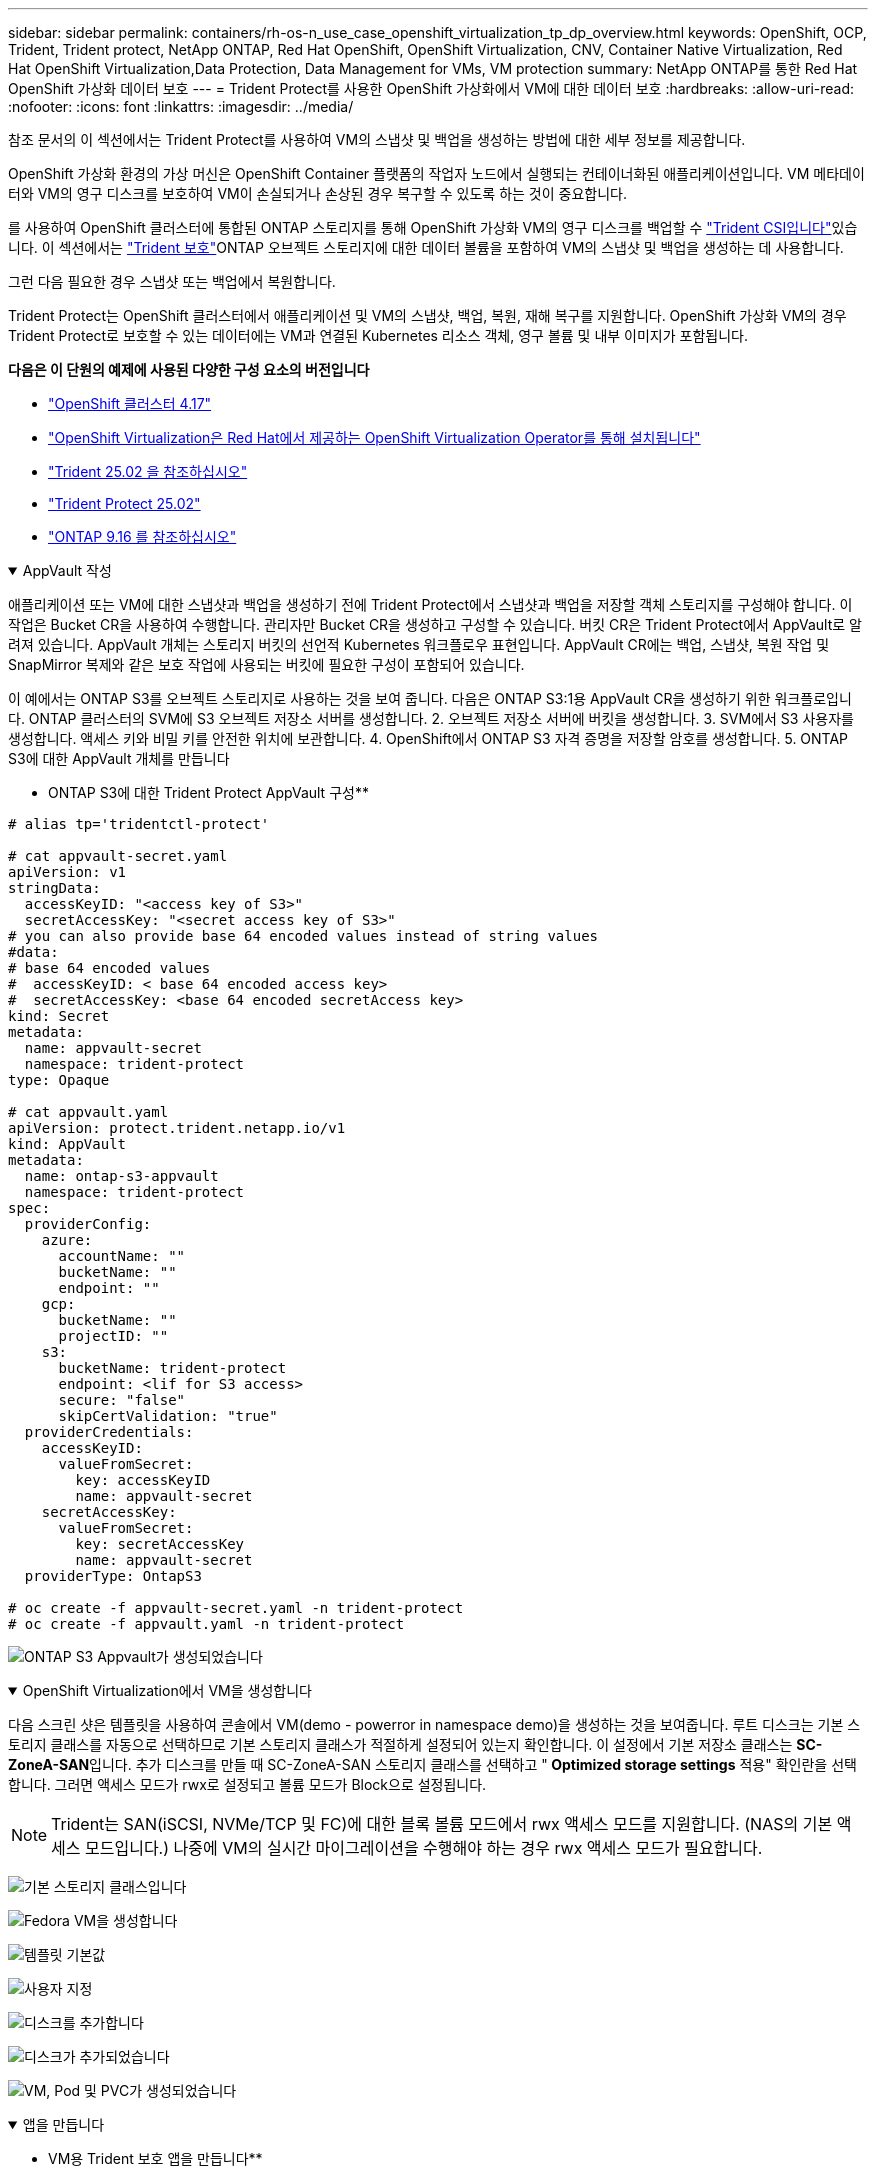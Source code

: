---
sidebar: sidebar 
permalink: containers/rh-os-n_use_case_openshift_virtualization_tp_dp_overview.html 
keywords: OpenShift, OCP, Trident, Trident protect, NetApp ONTAP, Red Hat OpenShift, OpenShift Virtualization, CNV, Container Native Virtualization, Red Hat OpenShift Virtualization,Data Protection, Data Management for VMs, VM protection 
summary: NetApp ONTAP를 통한 Red Hat OpenShift 가상화 데이터 보호 
---
= Trident Protect를 사용한 OpenShift 가상화에서 VM에 대한 데이터 보호
:hardbreaks:
:allow-uri-read: 
:nofooter: 
:icons: font
:linkattrs: 
:imagesdir: ../media/


[role="lead"]
참조 문서의 이 섹션에서는 Trident Protect를 사용하여 VM의 스냅샷 및 백업을 생성하는 방법에 대한 세부 정보를 제공합니다.

OpenShift 가상화 환경의 가상 머신은 OpenShift Container 플랫폼의 작업자 노드에서 실행되는 컨테이너화된 애플리케이션입니다. VM 메타데이터와 VM의 영구 디스크를 보호하여 VM이 손실되거나 손상된 경우 복구할 수 있도록 하는 것이 중요합니다.

를 사용하여 OpenShift 클러스터에 통합된 ONTAP 스토리지를 통해 OpenShift 가상화 VM의 영구 디스크를 백업할 수 link:https://docs.netapp.com/us-en/trident/["Trident CSI입니다"]있습니다. 이 섹션에서는 link:https://docs.netapp.com/us-en/trident/trident-protect/learn-about-trident-protect.html["Trident 보호"]ONTAP 오브젝트 스토리지에 대한 데이터 볼륨을 포함하여 VM의 스냅샷 및 백업을 생성하는 데 사용합니다.

그런 다음 필요한 경우 스냅샷 또는 백업에서 복원합니다.

Trident Protect는 OpenShift 클러스터에서 애플리케이션 및 VM의 스냅샷, 백업, 복원, 재해 복구를 지원합니다. OpenShift 가상화 VM의 경우 Trident Protect로 보호할 수 있는 데이터에는 VM과 연결된 Kubernetes 리소스 객체, 영구 볼륨 및 내부 이미지가 포함됩니다.

**다음은 이 단원의 예제에 사용된 다양한 구성 요소의 버전입니다**

* link:https://docs.redhat.com/en/documentation/openshift_container_platform/4.17/html/installing_on_bare_metal/index["OpenShift 클러스터 4.17"]
* link:https://docs.redhat.com/en/documentation/openshift_container_platform/4.17/html/virtualization/getting-started#tours-quick-starts_virt-getting-started["OpenShift Virtualization은 Red Hat에서 제공하는 OpenShift Virtualization Operator를 통해 설치됩니다"]
* link:https://docs.netapp.com/us-en/trident/trident-get-started/kubernetes-deploy.html["Trident 25.02 을 참조하십시오"]
* link:https://docs.netapp.com/us-en/trident/trident-protect/trident-protect-installation.html["Trident Protect 25.02"]
* link:https://docs.netapp.com/us-en/ontap/["ONTAP 9.16 를 참조하십시오"]


.AppVault 작성
[%collapsible%open]
====
애플리케이션 또는 VM에 대한 스냅샷과 백업을 생성하기 전에 Trident Protect에서 스냅샷과 백업을 저장할 객체 스토리지를 구성해야 합니다. 이 작업은 Bucket CR을 사용하여 수행합니다. 관리자만 Bucket CR을 생성하고 구성할 수 있습니다. 버킷 CR은 Trident Protect에서 AppVault로 알려져 있습니다. AppVault 개체는 스토리지 버킷의 선언적 Kubernetes 워크플로우 표현입니다. AppVault CR에는 백업, 스냅샷, 복원 작업 및 SnapMirror 복제와 같은 보호 작업에 사용되는 버킷에 필요한 구성이 포함되어 있습니다.

이 예에서는 ONTAP S3를 오브젝트 스토리지로 사용하는 것을 보여 줍니다. 다음은 ONTAP S3:1용 AppVault CR을 생성하기 위한 워크플로입니다. ONTAP 클러스터의 SVM에 S3 오브젝트 저장소 서버를 생성합니다. 2. 오브젝트 저장소 서버에 버킷을 생성합니다. 3. SVM에서 S3 사용자를 생성합니다. 액세스 키와 비밀 키를 안전한 위치에 보관합니다. 4. OpenShift에서 ONTAP S3 자격 증명을 저장할 암호를 생성합니다. 5. ONTAP S3에 대한 AppVault 개체를 만듭니다

** ONTAP S3에 대한 Trident Protect AppVault 구성**

[source, yaml]
----
# alias tp='tridentctl-protect'

# cat appvault-secret.yaml
apiVersion: v1
stringData:
  accessKeyID: "<access key of S3>"
  secretAccessKey: "<secret access key of S3>"
# you can also provide base 64 encoded values instead of string values
#data:
# base 64 encoded values
#  accessKeyID: < base 64 encoded access key>
#  secretAccessKey: <base 64 encoded secretAccess key>
kind: Secret
metadata:
  name: appvault-secret
  namespace: trident-protect
type: Opaque

# cat appvault.yaml
apiVersion: protect.trident.netapp.io/v1
kind: AppVault
metadata:
  name: ontap-s3-appvault
  namespace: trident-protect
spec:
  providerConfig:
    azure:
      accountName: ""
      bucketName: ""
      endpoint: ""
    gcp:
      bucketName: ""
      projectID: ""
    s3:
      bucketName: trident-protect
      endpoint: <lif for S3 access>
      secure: "false"
      skipCertValidation: "true"
  providerCredentials:
    accessKeyID:
      valueFromSecret:
        key: accessKeyID
        name: appvault-secret
    secretAccessKey:
      valueFromSecret:
        key: secretAccessKey
        name: appvault-secret
  providerType: OntapS3

# oc create -f appvault-secret.yaml -n trident-protect
# oc create -f appvault.yaml -n trident-protect
----
image:rh-os-n_use_case_ocpv_tp_dp_8.png["ONTAP S3 Appvault가 생성되었습니다"]

====
.OpenShift Virtualization에서 VM을 생성합니다
[%collapsible%open]
====
다음 스크린 샷은 템플릿을 사용하여 콘솔에서 VM(demo - powerror in namespace demo)을 생성하는 것을 보여줍니다. 루트 디스크는 기본 스토리지 클래스를 자동으로 선택하므로 기본 스토리지 클래스가 적절하게 설정되어 있는지 확인합니다. 이 설정에서 기본 저장소 클래스는 **SC-ZoneA-SAN**입니다. 추가 디스크를 만들 때 SC-ZoneA-SAN 스토리지 클래스를 선택하고 "** Optimized storage settings** 적용" 확인란을 선택합니다. 그러면 액세스 모드가 rwx로 설정되고 볼륨 모드가 Block으로 설정됩니다.


NOTE: Trident는 SAN(iSCSI, NVMe/TCP 및 FC)에 대한 블록 볼륨 모드에서 rwx 액세스 모드를 지원합니다. (NAS의 기본 액세스 모드입니다.) 나중에 VM의 실시간 마이그레이션을 수행해야 하는 경우 rwx 액세스 모드가 필요합니다.

image:rh-os-n_use_case_ocpv_tp_dp_1.png["기본 스토리지 클래스입니다"]

image:rh-os-n_use_case_ocpv_tp_dp_2.png["Fedora VM을 생성합니다"]

image:rh-os-n_use_case_ocpv_tp_dp_3.png["템플릿 기본값"]

image:rh-os-n_use_case_ocpv_tp_dp_4.png["사용자 지정"]

image:rh-os-n_use_case_ocpv_tp_dp_5.png["디스크를 추가합니다"]

image:rh-os-n_use_case_ocpv_tp_dp_6.png["디스크가 추가되었습니다"]

image:rh-os-n_use_case_ocpv_tp_dp_7.png["VM, Pod 및 PVC가 생성되었습니다"]

====
.앱을 만듭니다
[%collapsible%open]
====
** VM용 Trident 보호 앱을 만듭니다**

이 예에서 데모 네임스페이스에는 하나의 VM이 있으며 앱을 만들 때 네임스페이스의 모든 리소스가 포함됩니다.

[source, yaml]
----
# alias tp='tridentctl-protect'
# tp create app demo-vm --namespaces demo -n demo --dry-run > app.yaml

# cat app.yaml
apiVersion: protect.trident.netapp.io/v1
kind: Application
metadata:
  creationTimestamp: null
  name: demo-vm
  namespace: demo
spec:
  includedNamespaces:
  - namespace: demo
# oc create -f app.yaml -n demo
----
image:rh-os-n_use_case_ocpv_tp_dp_9.png["앱이 생성되었습니다"]

====
.백업을 생성합니다
[%collapsible%open]
====
** 주문형 백업 생성**

데모 네임스페이스의 모든 리소스를 포함하는 이전에 생성된 애플리케이션(데모 VM)에 대한 백업을 생성합니다. 백업을 저장할 appvault 이름을 입력합니다.

[source, yaml]
----
# tp create backup demo-vm-backup-on-demand --app demo-vm --appvault ontap-s3-appvault -n demo
Backup "demo-vm-backup-on-demand" created.
----
image:rh-os-n_use_case_ocpv_tp_dp_15.png["필요 시 백업이 생성되었습니다"]

** 일정에 백업 생성**

보존할 백업의 세분화 수준 및 수를 지정하여 백업에 대한 스케줄을 생성합니다.

[source, yaml]
----
# tp create schedule backup-schedule1 --app demo-vm --appvault ontap-s3-appvault --granularity Hourly --minute 45 --backup-retention 1 -n demo --dry-run>backup-schedule-demo-vm.yaml
schedule.protect.trident.netapp.io/backup-schedule1 created

#cat backup-schedule-demo-vm.yaml
apiVersion: protect.trident.netapp.io/v1
kind: Schedule
metadata:
  creationTimestamp: null
  name: backup-schedule1
  namespace: demo
spec:
  appVaultRef: ontap-s3-appvault
  applicationRef: demo-vm
  backupRetention: "1"
  dayOfMonth: ""
  dayOfWeek: ""
  enabled: true
  granularity: Hourly
  hour: ""
  minute: "45"
  recurrenceRule: ""
  snapshotRetention: "0"
status: {}
# oc create -f backup-schedule-demo-vm.yaml -n demo
----
image:rh-os-n_use_case_ocpv_tp_dp_16.png["백업 일정이 생성되었습니다"]

image:rh-os-n_use_case_ocpv_tp_dp_17.png["필요 시 및 일정에 따라 생성된 백업"]

====
.백업에서 복원합니다
[%collapsible%open]
====
** VM을 동일한 네임스페이스로 복원합니다**

이 예에서는 백업 demo-vm-backup-on-demand에 Fedora VM용 데모 앱을 사용한 백업이 포함되어 있습니다.

먼저 VM을 삭제하고 PVC, Pod 및 VM 개체가 네임스페이스에서 "demo"인지 확인합니다.

image:rh-os-n_use_case_ocpv_tp_dp_19.png["Fedora - VM이 삭제되었습니다"]

이제 백업 이동 없이 복원 객체를 만듭니다.

[source, yaml]
----
# tp create bir demo-fedora-restore --backup demo/demo-vm-backup-on-demand -n demo --dry-run>vm-demo-bir.yaml

# cat vm-demo-bir.yaml
apiVersion: protect.trident.netapp.io/v1
kind: BackupInplaceRestore
metadata:
  annotations:
    protect.trident.netapp.io/max-parallel-restore-jobs: "25"
  creationTimestamp: null
  name: demo-fedora-restore
  namespace: demo
spec:
  appArchivePath: demo-vm_cc8adc7a-0c28-460b-a32f-0a7b3d353e13/backups/demo-vm-backup-on-demand_f6af3513-9739-480e-88c7-4cca45808a80
  appVaultRef: ontap-s3-appvault
  resourceFilter: {}
status:
  postRestoreExecHooksRunResults: null
  state: ""

# oc create -f vm-demo-bir.yaml -n demo
backupinplacerestore.protect.trident.netapp.io/demo-fedora-restore created
----
image:rh-os-n_use_case_ocpv_tp_dp_20.png["Bir이 생성되었습니다"]

VM, Pod 및 PVC가 복구되었는지 확인합니다

image:rh-os-n_use_case_ocpv_tp_dp_21.png["복원된 VM이 생성되었습니다"]

** VM을 다른 네임스페이스로 복원합니다**

먼저 앱을 복원할 새 네임스페이스를 만듭니다. 이 예에서는 demo2입니다. 그런 다음 백업 복구 객체를 생성합니다

[source, yaml]
----
# tp create br demo2-fedora-restore --backup demo/hourly-4c094-20250312154500 --namespace-mapping demo:demo2 -n demo2 --dry-run>vm-demo2-br.yaml

# cat vm-demo2-br.yaml
apiVersion: protect.trident.netapp.io/v1
kind: BackupRestore
metadata:
  annotations:
    protect.trident.netapp.io/max-parallel-restore-jobs: "25"
  creationTimestamp: null
  name: demo2-fedora-restore
  namespace: demo2
spec:
  appArchivePath: demo-vm_cc8adc7a-0c28-460b-a32f-0a7b3d353e13/backups/hourly-4c094-20250312154500_aaa14543-a3fa-41f1-a04c-44b1664d0f81
  appVaultRef: ontap-s3-appvault
  namespaceMapping:
  - destination: demo2
    source: demo
  resourceFilter: {}
status:
  conditions: null
  postRestoreExecHooksRunResults: null
  state: ""
# oc create -f vm-demo2-br.yaml -n demo2
----
image:rh-os-n_use_case_ocpv_tp_dp_22.png["BR이 생성되었습니다"]

VM, Pod 및 PVC가 새 네임스페이스 demo2에 생성되었는지 확인합니다.

image:rh-os-n_use_case_ocpv_tp_dp_23.png["새 네임스페이스의 VM입니다"]

====
.스냅샷을 생성합니다
[%collapsible%open]
====
** 주문형 스냅샷 생성** 앱에 대한 스냅샷을 생성하고 저장할 appvault를 지정합니다.

[source, yaml]
----
# tp create snapshot demo-vm-snapshot-ondemand --app demo-vm --appvault ontap-s3-appvault -n demo --dry-run
# cat demo-vm-snapshot-on-demand.yaml
apiVersion: protect.trident.netapp.io/v1
kind: Snapshot
metadata:
  creationTimestamp: null
  name: demo-vm-snapshot-ondemand
  namespace: demo
spec:
  appVaultRef: ontap-s3-appvault
  applicationRef: demo-vm
  completionTimeout: 0s
  volumeSnapshotsCreatedTimeout: 0s
  volumeSnapshotsReadyToUseTimeout: 0s
status:
  conditions: null
  postSnapshotExecHooksRunResults: null
  preSnapshotExecHooksRunResults: null
  state: ""

# oc create -f demo-vm-snapshot-on-demand.yaml
snapshot.protect.trident.netapp.io/demo-vm-snapshot-ondemand created

----
image:rh-os-n_use_case_ocpv_tp_dp_23.png["OnDemand 스냅샷"]

** 스냅샷에 대한 일정 생성** 스냅샷에 대한 일정을 생성합니다. 보존할 스냅샷 수와 세분화를 지정합니다.

[source, yaml]
----
# tp create Schedule snapshot-schedule1 --app demo-vm --appvault ontap-s3-appvault --granularity Hourly --minute 50 --snapshot-retention 1 -n demo --dry-run>snapshot-schedule-demo-vm.yaml

# cat snapshot-schedule-demo-vm.yaml
apiVersion: protect.trident.netapp.io/v1
kind: Schedule
metadata:
  creationTimestamp: null
  name: snapshot-schedule1
  namespace: demo
spec:
  appVaultRef: ontap-s3-appvault
  applicationRef: demo-vm
  backupRetention: "0"
  dayOfMonth: ""
  dayOfWeek: ""
  enabled: true
  granularity: Hourly
  hour: ""
  minute: "50"
  recurrenceRule: ""
  snapshotRetention: "1"
status: {}

# oc create -f snapshot-schedule-demo-vm.yaml
schedule.protect.trident.netapp.io/snapshot-schedule1 created
----
image:rh-os-n_use_case_ocpv_tp_dp_25.png["스냅샷에 대한 스케줄입니다"]

image:rh-os-n_use_case_ocpv_tp_dp_26.png["예약된 스냅샷"]

====
.스냅샷에서 복원합니다
[%collapsible%open]
====
** 스냅샷에서 동일한 네임스페이스로 VM 복원** demo2 네임스페이스에서 VM demo-Fedora를 삭제합니다.

image:rh-os-n_use_case_ocpv_tp_dp_30.png["VM 삭제"]

VM의 스냅샷에서 스냅샷 이동 없는 복원 객체를 생성합니다.

[source, yaml]
----
# tp create sir demo-fedora-restore-from-snapshot --snapshot demo/demo-vm-snapshot-ondemand -n demo --dry-run>vm-demo-sir.yaml

# cat vm-demo-sir.yaml
apiVersion: protect.trident.netapp.io/v1
kind: SnapshotInplaceRestore
metadata:
  creationTimestamp: null
  name: demo-fedora-restore-from-snapshot
  namespace: demo
spec:
  appArchivePath: demo-vm_cc8adc7a-0c28-460b-a32f-0a7b3d353e13/snapshots/20250318132959_demo-vm-snapshot-ondemand_e3025972-30c0-4940-828a-47c276d7b034
  appVaultRef: ontap-s3-appvault
  resourceFilter: {}
status:
  conditions: null
  postRestoreExecHooksRunResults: null
  state: ""

# oc create -f vm-demo-sir.yaml
snapshotinplacerestore.protect.trident.netapp.io/demo-fedora-restore-from-snapshot created
----
image:rh-os-n_use_case_ocpv_tp_dp_27.png["선생님"]

VM 및 해당 PVC가 데모 네임스페이스에서 생성되었는지 확인합니다.

image:rh-os-n_use_case_ocpv_tp_dp_31.png["VM이 동일한 네임스페이스에서 복원되었습니다"]

** 스냅샷에서 다른 네임스페이스로 VM 복원**

이전에 백업에서 복구된 demo2 네임스페이스의 VM을 삭제합니다.

image:rh-os-n_use_case_ocpv_tp_dp_28.png["VM, PVC를 삭제합니다"]

스냅샷에서 스냅샷 복구 객체를 생성하고 네임스페이스 매핑을 제공합니다.

[source, yaml]
----
# tp create sr demo2-fedora-restore-from-snapshot --snapshot demo/demo-vm-snapshot-ondemand --namespace-mapping demo:demo2 -n demo2 --dry-run>vm-demo2-sr.yaml

# cat vm-demo2-sr.yaml
apiVersion: protect.trident.netapp.io/v1
kind: SnapshotRestore
metadata:
  creationTimestamp: null
  name: demo2-fedora-restore-from-snapshot
  namespace: demo2
spec:
  appArchivePath: demo-vm_cc8adc7a-0c28-460b-a32f-0a7b3d353e13/snapshots/20250318132959_demo-vm-snapshot-ondemand_e3025972-30c0-4940-828a-47c276d7b034
  appVaultRef: ontap-s3-appvault
  namespaceMapping:
  - destination: demo2
    source: demo
  resourceFilter: {}
status:
  postRestoreExecHooksRunResults: null
  state: ""

# oc create -f vm-demo2-sr.yaml
snapshotrestore.protect.trident.netapp.io/demo2-fedora-restore-from-snapshot created
----
image:rh-os-n_use_case_ocpv_tp_dp_29.png["SR이 생성되었습니다"]

VM 및 해당 PVC가 새 네임스페이스 demo2에서 복구되었는지 확인합니다.

image:rh-os-n_use_case_ocpv_tp_dp_32.png["VM이 새 네임스페이스에서 복원되었습니다"]

====
.네임스페이스에서 특정 VM을 선택하여 스냅샷/백업 및 복구 생성
[%collapsible%open]
====
이전 예에서는 네임스페이스 내에 단일 VM이 있었습니다. 백업에 전체 네임스페이스를 포함함으로써 해당 VM과 관련된 모든 리소스를 캡처했습니다. 다음 예에서는 동일한 네임스페이스에 다른 VM을 추가하고 레이블 선택기를 사용하여 이 새 VM에 대한 앱을 만듭니다.

** 데모 네임스페이스에 새 VM(데모-CentOS VM)을 만듭니다**

image:rh-os-n_use_case_ocpv_tp_dp_10.png["데모 - 데모 네임스페이스의 CentOS VM입니다"]

**** 데모 - CentOS VM 및 관련 리소스에 레이블을 지정합니다.***

image:rh-os-n_use_case_ocpv_tp_dp_11.png["라벨 데모 - CentOS VM, PVC"]

**** DEMO-CentOS VM 및 PVC에 레이블이 있는지 확인합니다.***

image:rh-os-n_use_case_ocpv_tp_dp_12.png["데모 - CentOS VM 레이블"]

image:rh-os-n_use_case_ocpv_tp_dp_13.png["데모 - CentOS PVC 라벨이 있습니다"]

** 라벨 선택기를 사용하여 특정 VM(데모-CentOS)에 대해서만 앱을 생성합니다**

[source, yaml]
----
# tp create app demo-centos-app --namespaces 'demo(category=protect-demo-centos)' -n demo --dry-run>demo-centos-app.yaml

# cat demo-centos-app.yaml

apiVersion: protect.trident.netapp.io/v1
kind: Application
metadata:
  creationTimestamp: null
  name: demo-centos-app
  namespace: demo
spec:
  includedNamespaces:
  - labelSelector:
      matchLabels:
        category: protect-demo-centos
    namespace: demo
status:
  conditions: null

# oc create -f demo-centos-app.yaml -n demo
application.protect.trident.netapp.io/demo-centos-app created
----
image:rh-os-n_use_case_ocpv_tp_dp_14.png["데모 - CentOS PVC 라벨이 있습니다"]

필요 시 스케줄에 따라 백업 및 스냅샷을 생성하는 방법은 앞에서 설명한 방법과 동일합니다. 스냅샷 또는 백업을 생성하는 데 사용되는 Trident-Protect 앱은 네임스페이스의 특정 VM만 포함하므로 이 앱에서 복원하면 특정 VM만 복원됩니다. 백업/복구 작업의 예는 다음과 같습니다.

** 해당 앱을 사용하여 네임스페이스에서 특정 VM의 백업을 만듭니다**

이전 단계에서는 레이블 선택기를 사용하여 데모 네임스페이스에 CentOS VM만 포함하도록 앱을 만들었습니다. 이 앱에 대한 백업(이 예에서는 필요 시 백업)을 생성합니다.

[source, yaml]
----
# tp create backup demo-centos-backup-on-demand --app demo-centos-app --appvault ontap-s3-appvault -n demo
Backup "demo-centos-backup-on-demand" created.
----
image:rh-os-n_use_case_ocpv_tp_dp_18.png["특정 VM의 백업이 생성되었습니다"]

** 특정 VM을 동일한 네임스페이스로 복원** 특정 VM(CentOS)의 백업이 해당 앱을 사용하여 생성되었습니다. 이 위치에서 백업 위치 복원 또는 백업 복원이 생성된 경우 이 특정 VM만 복원됩니다. CentOS VM을 삭제합니다.

image:rh-os-n_use_case_ocpv_tp_dp_33.png["CentOS VM이 있습니다"]

image:rh-os-n_use_case_ocpv_tp_dp_34.png["CentOS VM이 삭제되었습니다"]

demo-CentOS-backup-on-demand에서 백업 데이터 이동 없이 복구를 생성하고 CentOS VM이 다시 생성되었는지 확인합니다.

[source, yaml]
----
#tp create bir demo-centos-restore --backup demo/demo-centos-backup-on-demand -n demo
BackupInplaceRestore "demo-centos-restore" created.
----
image:rh-os-n_use_case_ocpv_tp_dp_35.png["CentOS VM Bir을 생성합니다"]

image:rh-os-n_use_case_ocpv_tp_dp_36.png["CentOS VM이 생성되었습니다"]

** 특정 VM을 다른 네임스페이스로 복원** demo-CentOS-backup-on-demand에서 다른 네임스페이스(demo3)로 백업 복구를 생성하고 CentOS VM이 다시 생성되었는지 확인합니다.

[source, yaml]
----
# tp create br demo2-centos-restore --backup demo/demo-centos-backup-on-demand --namespace-mapping demo:demo3 -n demo3
BackupRestore "demo2-centos-restore" created.
----
image:rh-os-n_use_case_ocpv_tp_dp_37.png["CentOS VM Bir을 생성합니다"]

image:rh-os-n_use_case_ocpv_tp_dp_38.png["CentOS VM이 생성되었습니다"]

====